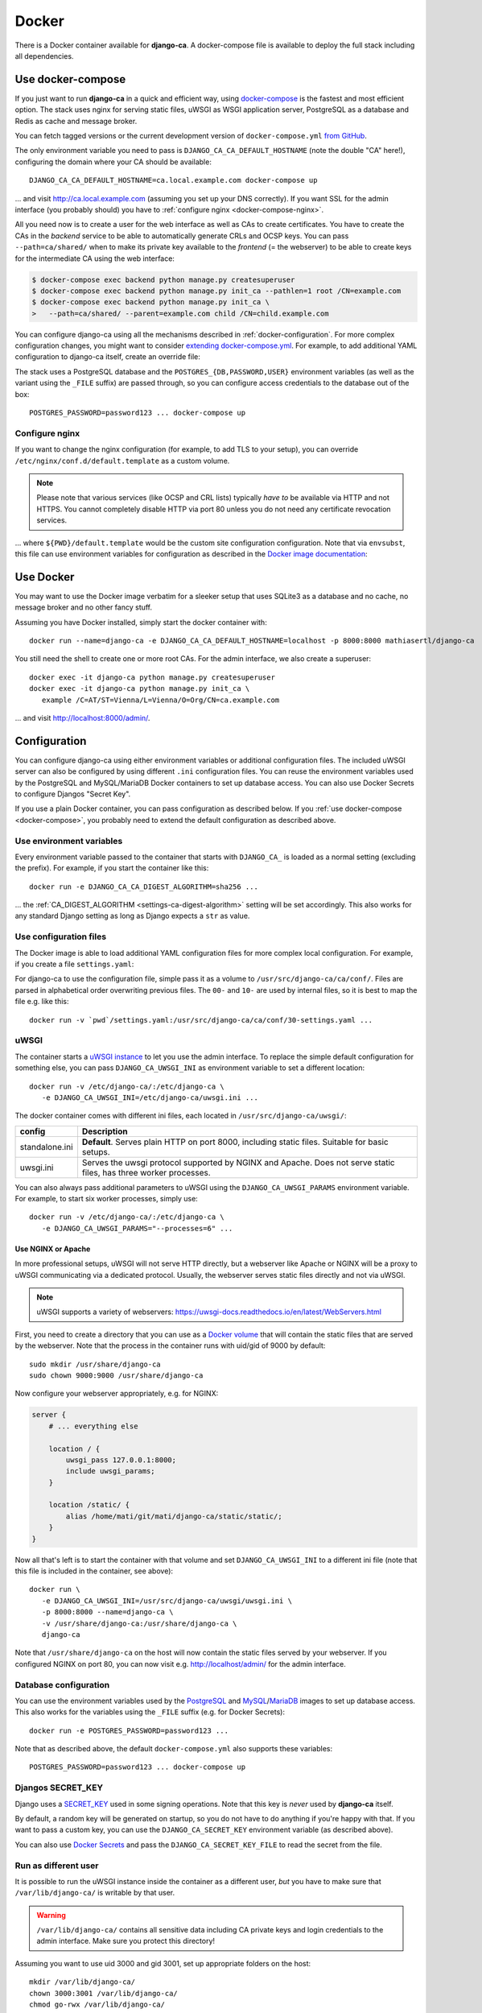 ######
Docker
######

There is a Docker container available for **django-ca**. A docker-compose file is available to deploy the full
stack including all dependencies. 

.. _docker-compose:

******************
Use docker-compose
******************

.. versionadded:: 1.15.0

   The docker-compose.yml file was added in django-ca 1.15.0.

If you just want to run **django-ca** in a quick and efficient way, using `docker-compose
<https://docs.docker.com/compose/>`__ is the fastest and most efficient option. The stack uses nginx for
serving static files, uWSGI as WSGI application server, PostgreSQL as a database and Redis as cache and
message broker.

You can fetch tagged versions or the current development version of ``docker-compose.yml`` `from GitHub
<https://github.com/mathiasertl/django-ca/>`_.

The only environment variable you need to pass is ``DJANGO_CA_CA_DEFAULT_HOSTNAME`` (note the double "CA"
here!), configuring the domain where your CA should be available::

   DJANGO_CA_CA_DEFAULT_HOSTNAME=ca.local.example.com docker-compose up

... and visit http://ca.local.example.com (assuming you set up your DNS correctly). If you want SSL for the
admin interface (you probably should) you have to :ref:`configure nginx <docker-compose-nginx>`.

All you need now is to create a user for the web interface as well as CAs to create certificates. You have to
create the CAs in the *backend* service to be able to automatically generate CRLs and OCSP keys. You can pass
``--path=ca/shared/`` when to make its private key available to the *frontend* (= the webserver) to be able to
create keys for the intermediate CA using the web interface:

.. code-block:: console

   $ docker-compose exec backend python manage.py createsuperuser
   $ docker-compose exec backend python manage.py init_ca --pathlen=1 root /CN=example.com
   $ docker-compose exec backend python manage.py init_ca \
   >   --path=ca/shared/ --parent=example.com child /CN=child.example.com

You can configure django-ca using all the mechanisms described in :ref:`docker-configuration`. For more
complex configuration changes, you might want to consider `extending docker-compose.yml
<https://docs.docker.com/compose/extends/>`_. For example, to add additional YAML configuration to django-ca
itself, create an override file:

.. code-block:: yaml
   :caption: docker-compose.override.yml

   version: "3.7"
   services:
       backend:
           volumes:
               # settings.yaml is your additional configuration file
               - ${PWD}/settings.yaml:/usr/src/django-ca/ca/conf/30-settings.yaml
       frontend:
           volumes:
               - ${PWD}/settings.yaml:/usr/src/django-ca/ca/conf/30-settings.yaml


The stack uses a PostgreSQL database and the ``POSTGRES_{DB,PASSWORD,USER}`` environment variables (as well as
the variant using the ``_FILE`` suffix) are passed through, so you can configure access credentials to the
database out of the box::

   POSTGRES_PASSWORD=password123 ... docker-compose up

.. _docker-compose-nginx:

Configure nginx
===============

If you want to change the nginx configuration (for example, to add TLS to your setup), you can override
``/etc/nginx/conf.d/default.template`` as a custom volume.

.. NOTE::

   Please note that various services (like OCSP and CRL lists) typically *have to* be available via HTTP and
   not HTTPS. You cannot completely disable HTTP via port 80 unless you do not need any certificate revocation
   services.

.. code-block:: yaml
   :caption: docker-compose.override.yml

   version: "3.7"
   services:
       ports:
           - 443:443
       webserver:
           volumes: ${PWD}/default.template:/etc/nginx/conf.d/default.template

... where ``${PWD}/default.template`` would be the custom site configuration configuration. Note that via
``envsubst``, this file can use environment variables for configuration as described in the `Docker image
documentation <https://hub.docker.com/_/nginx>`_:

.. code-block:: nginx
   :caption: default.template

   upstream django_ca_frontend {
      server frontend:8000;
   }
   
   server {
      listen       ${NGINX_PORT} default_server;
      server_name  ${NGINX_HOST};

      # other directives...
   }

   server {
      listen       443 default_server;
      server_name  ${NGINX_HOST};

      # TLS configuration:
      ssl_certificate ...;
      ssl_certificate_key ...;

      # other directives...
   }


**********
Use Docker
**********

You may want to use the Docker image verbatim for a sleeker setup that uses SQLite3 as a database and no
cache, no message broker and no other fancy stuff.

Assuming you have Docker installed, simply start the docker container with::

   docker run --name=django-ca -e DJANGO_CA_CA_DEFAULT_HOSTNAME=localhost -p 8000:8000 mathiasertl/django-ca

You still need the shell to create one or more root CAs. For the admin
interface, we also create a superuser::

   docker exec -it django-ca python manage.py createsuperuser
   docker exec -it django-ca python manage.py init_ca \
      example /C=AT/ST=Vienna/L=Vienna/O=Org/CN=ca.example.com

... and visit http://localhost:8000/admin/.

.. _docker-configuration:

*************
Configuration
*************

You can configure django-ca using either environment variables or additional configuration files. The included
uWSGI server can also be configured by using different ``.ini`` configuration files.  You can reuse the
environment variables used by the PostgreSQL and MySQL/MariaDB Docker containers to set up database access.
You can also use Docker Secrets to configure Djangos "Secret Key".

If you use a plain Docker container, you can pass configuration as described below. If you :ref:`use
docker-compose <docker-compose>`, you probably need to extend the default configuration as described above.

Use environment variables
=========================

Every environment variable passed to the container that starts with ``DJANGO_CA_`` is loaded as a normal
setting (excluding the prefix). For example, if you start the container like this::

   docker run -e DJANGO_CA_CA_DIGEST_ALGORITHM=sha256 ...

... the :ref:`CA_DIGEST_ALGORITHM <settings-ca-digest-algorithm>` setting will be set accordingly. This also
works for any standard Django setting as long as Django expects a ``str`` as value.

Use configuration files
=======================

The Docker image is able to load additional YAML configuration files for more complex local configuration.
For example, if you create a file ``settings.yaml``:

.. code-block:: YAML
   :caption: settings.yaml

   # Certificates expire after ten years, default profile is "server":
   CA_DEFAULT_EXPIRES: 3650
   CA_DEFAULT_PROFILE: server

   # The standard Django DATABASES setting, see Django docs:
   DATABASES:
      default:
         ENGINE: ...


For django-ca to use the configuration file, simple pass it as a volume to ``/usr/src/django-ca/ca/conf/``.
Files are parsed in alphabetical order overwriting previous files. The ``00-`` and ``10-`` are used by
internal files, so it is best to map the file e.g. like this::

   docker run -v `pwd`/settings.yaml:/usr/src/django-ca/ca/conf/30-settings.yaml ...

uWSGI
=====

The container starts a `uWSGI instance <https://uwsgi-docs.readthedocs.io/>`_ to let you use the admin
interface. To replace the simple default configuration for something else, you can pass
``DJANGO_CA_UWSGI_INI`` as environment variable to set a different location::

   docker run -v /etc/django-ca/:/etc/django-ca \
      -e DJANGO_CA_UWSGI_INI=/etc/django-ca/uwsgi.ini ...

The docker container comes with different ini files, each located in ``/usr/src/django-ca/uwsgi/``:

============== ===============================================================================================
config         Description
============== ===============================================================================================
standalone.ini **Default**. Serves plain HTTP on port 8000, including static files. 
               Suitable for basic setups.
uwsgi.ini      Serves the uwsgi protocol supported by NGINX and Apache. Does not serve static files, has three
               worker processes.
============== ===============================================================================================

You can also always pass additional parameters to uWSGI using the ``DJANGO_CA_UWSGI_PARAMS`` environment
variable. For example, to start six worker processes, simply use::

   docker run -v /etc/django-ca/:/etc/django-ca \
      -e DJANGO_CA_UWSGI_PARAMS="--processes=6" ...

Use NGINX or Apache
-------------------

In more professional setups, uWSGI will not serve HTTP directly, but a webserver like Apache or NGINX will
be a proxy to uWSGI communicating via a dedicated protocol. Usually, the webserver serves static files
directly and not via uWSGI.

.. NOTE:: uWSGI supports a variety of webservers: https://uwsgi-docs.readthedocs.io/en/latest/WebServers.html

First, you need to create a directory that you can use as a `Docker volume
<https://docs.docker.com/storage/volumes/>`_ that will contain the static files that are served by the
webserver.  Note that the process in the container runs with uid/gid of 9000 by default::

   sudo mkdir /usr/share/django-ca
   sudo chown 9000:9000 /usr/share/django-ca

Now configure your webserver appropriately, e.g. for NGINX:

.. code-block:: nginx

   server {
       # ... everything else

       location / {
           uwsgi_pass 127.0.0.1:8000;
           include uwsgi_params;
       }

       location /static/ {
           alias /home/mati/git/mati/django-ca/static/static/;
       }
   }


Now all that's left is to start the container with that volume and set ``DJANGO_CA_UWSGI_INI`` to a different
ini file (note that this file is included in the container, see above)::

   docker run \
      -e DJANGO_CA_UWSGI_INI=/usr/src/django-ca/uwsgi/uwsgi.ini \
      -p 8000:8000 --name=django-ca \
      -v /usr/share/django-ca:/usr/share/django-ca \
      django-ca

Note that ``/usr/share/django-ca`` on the host will now contain the static files served by your webserver. If
you configured NGINX on port 80, you can now visit e.g. http://localhost/admin/ for the admin interface.

Database configuration
======================
 
You can use the environment variables used by the `PostgreSQL <https://hub.docker.com/_/postgres>`_ and `MySQL
<https://hub.docker.com/_/mysql>`_/`MariaDB <https://hub.docker.com/_/mariadb>`_ images to set up database
access. This also works for the variables using the ``_FILE`` suffix (e.g. for Docker Secrets)::

   docker run -e POSTGRES_PASSWORD=password123 ...

Note that as described above, the default ``docker-compose.yml`` also supports these variables::

   POSTGRES_PASSWORD=password123 ... docker-compose up

Djangos SECRET_KEY
==================

Django uses a `SECRET_KEY <https://docs.djangoproject.com/en/dev/ref/settings/#secret-key>`__ used in some
signing operations. Note that this key is *never* used by **django-ca** itself.

By default, a random key will be generated on startup, so you do not have to do anything if you're happy with
that. If you want to pass a custom key, you can use the ``DJANGO_CA_SECRET_KEY`` environment variable (as
described above).

You can also use `Docker Secrets <https://docs.docker.com/engine/swarm/secrets/>`_ and pass the
``DJANGO_CA_SECRET_KEY_FILE`` to read the secret from the file. 

Run as different user
=====================

It is possible to run the uWSGI instance inside the container as a different user, *but* you have to make sure
that ``/var/lib/django-ca/`` is writable by that user. 

.. WARNING:: 

   ``/var/lib/django-ca/`` contains all sensitive data including CA private keys and login credentials to the
   admin interface. Make sure you protect this directory!

Assuming you want to use uid 3000 and gid 3001, set up appropriate folders on the host::

   mkdir /var/lib/django-ca/
   chown 3000:3001 /var/lib/django-ca/
   chmod go-rwx /var/lib/django-ca/

If you want to keep any existing data, you now must copy the data for ``/var/lib/django-ca/`` in the container
to the one on the host.

Now you can run the container with the different uid/gid::

   docker run \
      -p 8000:8000 --name=django-ca \
      -v /var/lib/django-ca:/var/lib/django-ca \
      --user 3000:3001 \
      django-ca

************************
Build your own container
************************

If you want to build the container by yourself, simply clone the repository and execute::

   DOCKER_BUILDKIT=1 docker build -t django-ca .
